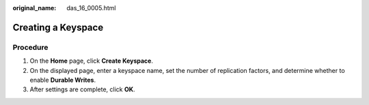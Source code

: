 :original_name: das_16_0005.html

.. _das_16_0005:

Creating a Keyspace
===================

Procedure
---------

#. On the **Home** page, click **Create Keyspace**.
#. On the displayed page, enter a keyspace name, set the number of replication factors, and determine whether to enable **Durable Writes**.
#. After settings are complete, click **OK**.
